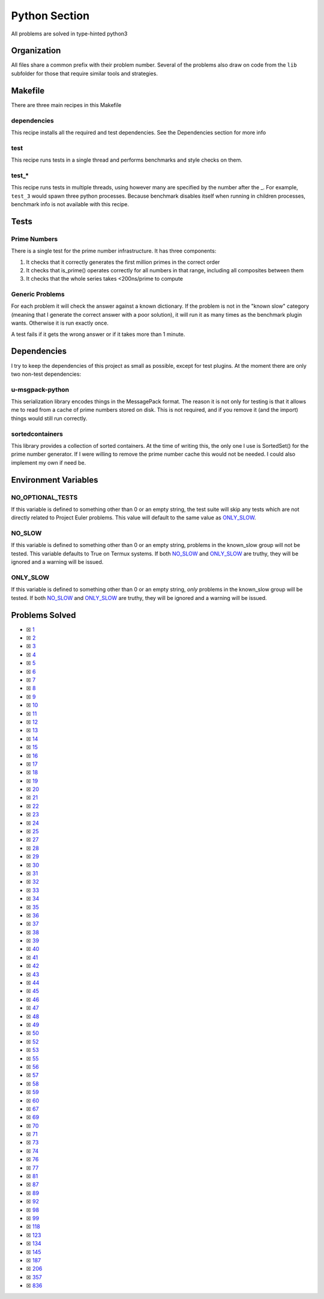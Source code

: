 Python Section
==============

.. |Python Check| image:: https://github.com/LivInTheLookingGlass/Euler/actions/workflows/python.yml/badge.svg
   :target: https://github.com/LivInTheLookingGlass/Euler/actions/workflows/python.yml

|Python Check|

All problems are solved in type-hinted python3

Organization
------------

All files share a common prefix with their problem number. Several of
the problems also draw on code from the ``lib`` subfolder for those that
require similar tools and strategies.

Makefile
--------

There are three main recipes in this Makefile

dependencies
~~~~~~~~~~~~

This recipe installs all the required and test dependencies. See the
Dependencies section for more info

test
~~~~

This recipe runs tests in a single thread and performs benchmarks and
style checks on them.

test\_\*
~~~~~~~~

This recipe runs tests in multiple threads, using however many are
specified by the number after the \_. For example, ``test_3`` would
spawn three python processes. Because benchmark disables itself when
running in children processes, benchmark info is not available with this
recipe.

Tests
-----

Prime Numbers
~~~~~~~~~~~~~

There is a single test for the prime number infrastructure. It has three
components:

1. It checks that it correctly generates the first million primes in the
   correct order
2. It checks that is_prime() operates correctly for all numbers in that
   range, including all composites between them
3. It checks that the whole series takes <200ns/prime to compute

Generic Problems
~~~~~~~~~~~~~~~~

For each problem it will check the answer against a known dictionary. If
the problem is not in the "known slow" category (meaning that I generate
the correct answer with a poor solution), it will run it as many times
as the benchmark plugin wants. Otherwise it is run exactly once.

A test fails if it gets the wrong answer or if it takes more than 1
minute.

Dependencies
------------

I try to keep the dependencies of this project as small as possible,
except for test plugins. At the moment there are only two non-test
dependencies:

u-msgpack-python
~~~~~~~~~~~~~~~~

This serialization library encodes things in the MessagePack format. The
reason it is not only for testing is that it allows me to read from a
cache of prime numbers stored on disk. This is not required, and if you
remove it (and the import) things would still run correctly.

sortedcontainers
~~~~~~~~~~~~~~~~

This library provides a collection of sorted containers. At the time of
writing this, the only one I use is SortedSet() for the prime number
generator. If I were willing to remove the prime number cache this would
not be needed. I could also implement my own if need be.

Environment Variables
---------------------

NO_OPTIONAL_TESTS
~~~~~~~~~~~~~~~~~

If this variable is defined to something other than 0 or an empty
string, the test suite will skip any tests which are not directly
related to Project Euler problems. This value will default to the same
value as `ONLY_SLOW <#only-slow>`__.

NO_SLOW
~~~~~~~

If this variable is defined to something other than 0 or an empty
string, problems in the known_slow group will not be tested. This
variable defaults to True on Termux systems. If both
`NO_SLOW <#no-slow>`__ and `ONLY_SLOW <#only-slow>`__ are
truthy, they will be ignored and a warning will be issued.

ONLY_SLOW
~~~~~~~~~

If this variable is defined to something other than 0 or an empty
string, *only* problems in the known_slow group will be tested. If both
`NO_SLOW <#no-slow>`__ and `ONLY_SLOW <#only-slow>`__ are
truthy, they will be ignored and a warning will be issued.

Problems Solved
---------------

-  ☒ `1 <./src/p0001.py>`__
-  ☒ `2 <./src/p0002.py>`__
-  ☒ `3 <./src/p0003.py>`__
-  ☒ `4 <./src/p0004.py>`__
-  ☒ `5 <./src/p0005.py>`__
-  ☒ `6 <./src/p0006.py>`__
-  ☒ `7 <./src/p0007.py>`__
-  ☒ `8 <./src/p0008.py>`__
-  ☒ `9 <./src/p0009.py>`__
-  ☒ `10 <./src/p0010.py>`__
-  ☒ `11 <./src/p0011.py>`__
-  ☒ `12 <./src/p0012.py>`__
-  ☒ `13 <./src/p0013.py>`__
-  ☒ `14 <./src/p0014.py>`__
-  ☒ `15 <./src/p0015.py>`__
-  ☒ `16 <./src/p0016.py>`__
-  ☒ `17 <./src/p0017.py>`__
-  ☒ `18 <./src/p0018.py>`__
-  ☒ `19 <./src/p0019.py>`__
-  ☒ `20 <./src/p0020.py>`__
-  ☒ `21 <./src/p0021.py>`__
-  ☒ `22 <./src/p0022.py>`__
-  ☒ `23 <./src/p0023.py>`__
-  ☒ `24 <./src/p0024.py>`__
-  ☒ `25 <./src/p0025.py>`__
-  ☒ `27 <./src/p0027.py>`__
-  ☒ `28 <./src/p0028.py>`__
-  ☒ `29 <./src/p0029.py>`__
-  ☒ `30 <./src/p0030.py>`__
-  ☒ `31 <./src/p0031.py>`__
-  ☒ `32 <./src/p0032.py>`__
-  ☒ `33 <./src/p0033.py>`__
-  ☒ `34 <./src/p0034.py>`__
-  ☒ `35 <./src/p0035.py>`__
-  ☒ `36 <./src/p0036.py>`__
-  ☒ `37 <./src/p0037.py>`__
-  ☒ `38 <./src/p0038.py>`__
-  ☒ `39 <./src/p0039.py>`__
-  ☒ `40 <./src/p0040.py>`__
-  ☒ `41 <./src/p0041.py>`__
-  ☒ `42 <./src/p0042.py>`__
-  ☒ `43 <./src/p0043.py>`__
-  ☒ `44 <./src/p0044.py>`__
-  ☒ `45 <./src/p0045.py>`__
-  ☒ `46 <./src/p0046.py>`__
-  ☒ `47 <./src/p0047.py>`__
-  ☒ `48 <./src/p0048.py>`__
-  ☒ `49 <./src/p0049.py>`__
-  ☒ `50 <./src/p0050.py>`__
-  ☒ `52 <./src/p0052.py>`__
-  ☒ `53 <./src/p0053.py>`__
-  ☒ `55 <./src/p0055.py>`__
-  ☒ `56 <./src/p0056.py>`__
-  ☒ `57 <./src/p0057.py>`__
-  ☒ `58 <./src/p0058.py>`__
-  ☒ `59 <./src/p0059.py>`__
-  ☒ `60 <./src/p0060.py>`__
-  ☒ `67 <./src/p0067.py>`__
-  ☒ `69 <./src/p0069.py>`__
-  ☒ `70 <./src/p0070.py>`__
-  ☒ `71 <./src/p0071.py>`__
-  ☒ `73 <./src/p0073.py>`__
-  ☒ `74 <./src/p0074.py>`__
-  ☒ `76 <./src/p0076.py>`__
-  ☒ `77 <./src/p0077.py>`__
-  ☒ `81 <./src/p0081.py>`__
-  ☒ `87 <./src/p0087.py>`__
-  ☒ `89 <./src/p0089.py>`__
-  ☒ `92 <./src/p0092.py>`__
-  ☒ `98 <./src/p0098.py>`__
-  ☒ `99 <./src/p0099.py>`__
-  ☒ `118 <./src/p0118.py>`__
-  ☒ `123 <./src/p0123.py>`__
-  ☒ `134 <./src/p0134.py>`__
-  ☒ `145 <./src/p0145.py>`__
-  ☒ `187 <./src/p0187.py>`__
-  ☒ `206 <./src/p0206.py>`__
-  ☒ `357 <./src/p0357.py>`__
-  ☒ `836 <./src/p0836.py>`__
